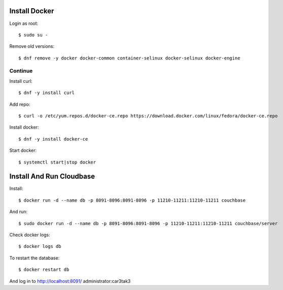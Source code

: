 Install Docker
==============

Login as root::

   $ sudo su -

Remove old versions::

   $ dnf remove -y docker docker-common container-selinux docker-selinux docker-engine

Continue
--------

Install curl::

   $ dnf -y install curl

Add repo::

   $ curl -o /etc/yum.repos.d/docker-ce.repo https://download.docker.com/linux/fedora/docker-ce.repo

Install docker::

   $ dnf -y install docker-ce

Start docker::

   $ systemctl start|stop docker


Install And Run Cloudbase
=========================

Install::

   $ docker run -d --name db -p 8091-8096:8091-8096 -p 11210-11211:11210-11211 couchbase

And run::

   $ sudo docker run -d --name db -p 8091-8096:8091-8096 -p 11210-11211:11210-11211 couchbase/server

Check docker logs::

   $ docker logs db

To restart the database::

   $ docker restart db

And log in to http://localhost:8091/ administrator:car3tak3
